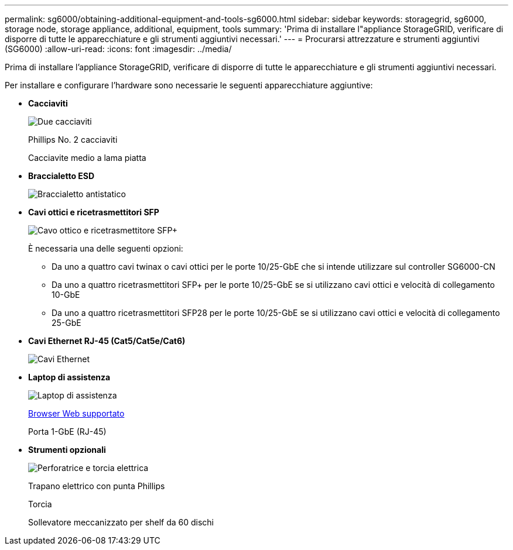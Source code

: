 ---
permalink: sg6000/obtaining-additional-equipment-and-tools-sg6000.html 
sidebar: sidebar 
keywords: storagegrid, sg6000, storage node, storage appliance, additional, equipment, tools 
summary: 'Prima di installare l"appliance StorageGRID, verificare di disporre di tutte le apparecchiature e gli strumenti aggiuntivi necessari.' 
---
= Procurarsi attrezzature e strumenti aggiuntivi (SG6000)
:allow-uri-read: 
:icons: font
:imagesdir: ../media/


[role="lead"]
Prima di installare l'appliance StorageGRID, verificare di disporre di tutte le apparecchiature e gli strumenti aggiuntivi necessari.

Per installare e configurare l'hardware sono necessarie le seguenti apparecchiature aggiuntive:

* *Cacciaviti*
+
image::../media/screwdrivers.gif[Due cacciaviti]

+
Phillips No. 2 cacciaviti

+
Cacciavite medio a lama piatta

* *Braccialetto ESD*
+
image::../media/appliance_wriststrap.gif[Braccialetto antistatico]

* *Cavi ottici e ricetrasmettitori SFP*
+
image::../media/fc_cable_and_sfp.gif[Cavo ottico e ricetrasmettitore SFP+]

+
È necessaria una delle seguenti opzioni:

+
** Da uno a quattro cavi twinax o cavi ottici per le porte 10/25-GbE che si intende utilizzare sul controller SG6000-CN
** Da uno a quattro ricetrasmettitori SFP+ per le porte 10/25-GbE se si utilizzano cavi ottici e velocità di collegamento 10-GbE
** Da uno a quattro ricetrasmettitori SFP28 per le porte 10/25-GbE se si utilizzano cavi ottici e velocità di collegamento 25-GbE


* *Cavi Ethernet RJ-45 (Cat5/Cat5e/Cat6)*
+
image::../media/ethernet_cables.png[Cavi Ethernet]

* *Laptop di assistenza*
+
image::../media/sam_management_client.gif[Laptop di assistenza]

+
xref:../admin/web-browser-requirements.adoc[Browser Web supportato]

+
Porta 1-GbE (RJ-45)

* *Strumenti opzionali*
+
image::../media/optional_tools.gif[Perforatrice e torcia elettrica]

+
Trapano elettrico con punta Phillips

+
Torcia

+
Sollevatore meccanizzato per shelf da 60 dischi


